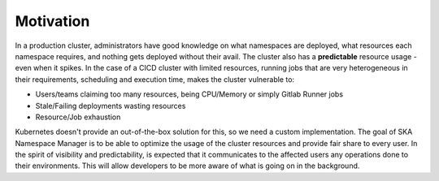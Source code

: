 Motivation
==========

In a production cluster, administrators have good knowledge on what namespaces are deployed, what resources each namespace requires, and nothing gets deployed without their avail. The cluster also has a **predictable** resource usage - even when it spikes. In the case of a CICD cluster with limited resources, running jobs that are very heterogeneous in their requirements, scheduling and execution time, makes the cluster vulnerable to:

* Users/teams claiming too many resources, being CPU/Memory or simply Gitlab Runner jobs
* Stale/Failing deployments wasting resources
* Resource/Job exhaustion

Kubernetes doesn't provide an out-of-the-box solution for this, so we need a custom implementation. The goal of SKA Namespace Manager is to be able to optimize the usage of the cluster resources and provide fair share to every user. In the spirit of visibility and predictability, is expected that it communicates to the affected users any operations done to their environments. This will allow developers to be more aware of what is going on in the background.